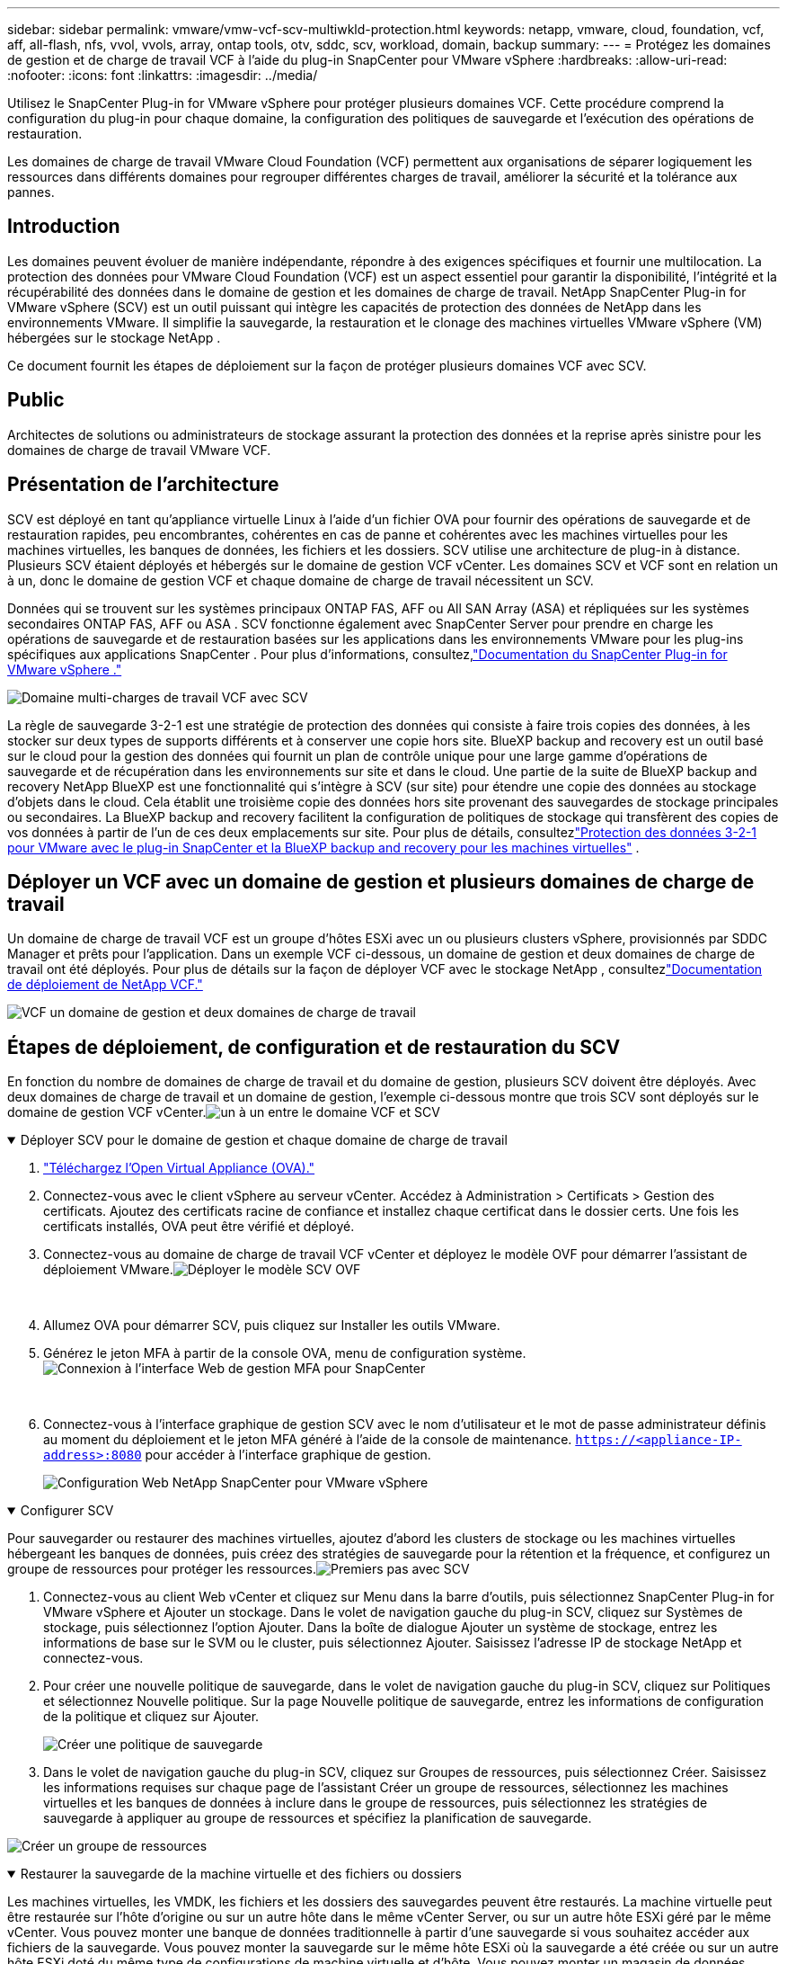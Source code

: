 ---
sidebar: sidebar 
permalink: vmware/vmw-vcf-scv-multiwkld-protection.html 
keywords: netapp, vmware, cloud, foundation, vcf, aff, all-flash, nfs, vvol, vvols, array, ontap tools, otv, sddc, scv, workload, domain, backup 
summary:  
---
= Protégez les domaines de gestion et de charge de travail VCF à l'aide du plug-in SnapCenter pour VMware vSphere
:hardbreaks:
:allow-uri-read: 
:nofooter: 
:icons: font
:linkattrs: 
:imagesdir: ../media/


[role="lead"]
Utilisez le SnapCenter Plug-in for VMware vSphere pour protéger plusieurs domaines VCF.  Cette procédure comprend la configuration du plug-in pour chaque domaine, la configuration des politiques de sauvegarde et l’exécution des opérations de restauration.

Les domaines de charge de travail VMware Cloud Foundation (VCF) permettent aux organisations de séparer logiquement les ressources dans différents domaines pour regrouper différentes charges de travail, améliorer la sécurité et la tolérance aux pannes.



== Introduction

Les domaines peuvent évoluer de manière indépendante, répondre à des exigences spécifiques et fournir une multilocation.  La protection des données pour VMware Cloud Foundation (VCF) est un aspect essentiel pour garantir la disponibilité, l’intégrité et la récupérabilité des données dans le domaine de gestion et les domaines de charge de travail.  NetApp SnapCenter Plug-in for VMware vSphere (SCV) est un outil puissant qui intègre les capacités de protection des données de NetApp dans les environnements VMware.  Il simplifie la sauvegarde, la restauration et le clonage des machines virtuelles VMware vSphere (VM) hébergées sur le stockage NetApp .

Ce document fournit les étapes de déploiement sur la façon de protéger plusieurs domaines VCF avec SCV.



== Public

Architectes de solutions ou administrateurs de stockage assurant la protection des données et la reprise après sinistre pour les domaines de charge de travail VMware VCF.



== Présentation de l'architecture

SCV est déployé en tant qu'appliance virtuelle Linux à l'aide d'un fichier OVA pour fournir des opérations de sauvegarde et de restauration rapides, peu encombrantes, cohérentes en cas de panne et cohérentes avec les machines virtuelles pour les machines virtuelles, les banques de données, les fichiers et les dossiers.  SCV utilise une architecture de plug-in à distance.  Plusieurs SCV étaient déployés et hébergés sur le domaine de gestion VCF vCenter.  Les domaines SCV et VCF sont en relation un à un, donc le domaine de gestion VCF et chaque domaine de charge de travail nécessitent un SCV.

Données qui se trouvent sur les systèmes principaux ONTAP FAS, AFF ou All SAN Array (ASA) et répliquées sur les systèmes secondaires ONTAP FAS, AFF ou ASA .  SCV fonctionne également avec SnapCenter Server pour prendre en charge les opérations de sauvegarde et de restauration basées sur les applications dans les environnements VMware pour les plug-ins spécifiques aux applications SnapCenter .  Pour plus d'informations, consultez,link:https://docs.netapp.com/us-en/sc-plugin-vmware-vsphere/index.html["Documentation du SnapCenter Plug-in for VMware vSphere ."]

image:vmware-vcf-aff-050.png["Domaine multi-charges de travail VCF avec SCV"]

La règle de sauvegarde 3-2-1 est une stratégie de protection des données qui consiste à faire trois copies des données, à les stocker sur deux types de supports différents et à conserver une copie hors site. BlueXP backup and recovery est un outil basé sur le cloud pour la gestion des données qui fournit un plan de contrôle unique pour une large gamme d'opérations de sauvegarde et de récupération dans les environnements sur site et dans le cloud.  Une partie de la suite de BlueXP backup and recovery NetApp BlueXP est une fonctionnalité qui s'intègre à SCV (sur site) pour étendre une copie des données au stockage d'objets dans le cloud. Cela établit une troisième copie des données hors site provenant des sauvegardes de stockage principales ou secondaires. La BlueXP backup and recovery facilitent la configuration de politiques de stockage qui transfèrent des copies de vos données à partir de l'un de ces deux emplacements sur site.  Pour plus de détails, consultezlink:https://docs.netapp.com/us-en/netapp-solutions-cloud/vmware/vmw-hybrid-321-dp-scv.html["Protection des données 3-2-1 pour VMware avec le plug-in SnapCenter et la BlueXP backup and recovery pour les machines virtuelles"^] .



== Déployer un VCF avec un domaine de gestion et plusieurs domaines de charge de travail

Un domaine de charge de travail VCF est un groupe d'hôtes ESXi avec un ou plusieurs clusters vSphere, provisionnés par SDDC Manager et prêts pour l'application.  Dans un exemple VCF ci-dessous, un domaine de gestion et deux domaines de charge de travail ont été déployés.  Pour plus de détails sur la façon de déployer VCF avec le stockage NetApp , consultezlink:vmw-vcf-overview.html["Documentation de déploiement de NetApp VCF."]

image:vmware-vcf-aff-051.png["VCF un domaine de gestion et deux domaines de charge de travail"]



== Étapes de déploiement, de configuration et de restauration du SCV

En fonction du nombre de domaines de charge de travail et du domaine de gestion, plusieurs SCV doivent être déployés.  Avec deux domaines de charge de travail et un domaine de gestion, l'exemple ci-dessous montre que trois SCV sont déployés sur le domaine de gestion VCF vCenter.image:vmware-vcf-aff-063.png["un à un entre le domaine VCF et SCV"]

.Déployer SCV pour le domaine de gestion et chaque domaine de charge de travail  
[%collapsible%open]
====
. link:https://docs.netapp.com/us-en/sc-plugin-vmware-vsphere/scpivs44_download_the_ova_open_virtual_appliance.html["Téléchargez l'Open Virtual Appliance (OVA)."]
. Connectez-vous avec le client vSphere au serveur vCenter.  Accédez à Administration > Certificats > Gestion des certificats.  Ajoutez des certificats racine de confiance et installez chaque certificat dans le dossier certs.  Une fois les certificats installés, OVA peut être vérifié et déployé.
. Connectez-vous au domaine de charge de travail VCF vCenter et déployez le modèle OVF pour démarrer l'assistant de déploiement VMware.image:vmware-vcf-aff-052.png["Déployer le modèle SCV OVF"]
+
{nbsp}

. Allumez OVA pour démarrer SCV, puis cliquez sur Installer les outils VMware.
. Générez le jeton MFA à partir de la console OVA, menu de configuration système.image:vmware-vcf-aff-053.png["Connexion à l'interface Web de gestion MFA pour SnapCenter"]
+
{nbsp}

. Connectez-vous à l'interface graphique de gestion SCV avec le nom d'utilisateur et le mot de passe administrateur définis au moment du déploiement et le jeton MFA généré à l'aide de la console de maintenance.
`https://<appliance-IP-address>:8080` pour accéder à l'interface graphique de gestion.
+
image:vmware-vcf-aff-054.png["Configuration Web NetApp SnapCenter pour VMware vSphere"]



====
.Configurer SCV
[%collapsible%open]
====
Pour sauvegarder ou restaurer des machines virtuelles, ajoutez d’abord les clusters de stockage ou les machines virtuelles hébergeant les banques de données, puis créez des stratégies de sauvegarde pour la rétention et la fréquence, et configurez un groupe de ressources pour protéger les ressources.image:vmware-vcf-aff-055.png["Premiers pas avec SCV"]

. Connectez-vous au client Web vCenter et cliquez sur Menu dans la barre d’outils, puis sélectionnez SnapCenter Plug-in for VMware vSphere et Ajouter un stockage.  Dans le volet de navigation gauche du plug-in SCV, cliquez sur Systèmes de stockage, puis sélectionnez l’option Ajouter.  Dans la boîte de dialogue Ajouter un système de stockage, entrez les informations de base sur le SVM ou le cluster, puis sélectionnez Ajouter.  Saisissez l'adresse IP de stockage NetApp et connectez-vous.
. Pour créer une nouvelle politique de sauvegarde, dans le volet de navigation gauche du plug-in SCV, cliquez sur Politiques et sélectionnez Nouvelle politique.  Sur la page Nouvelle politique de sauvegarde, entrez les informations de configuration de la politique et cliquez sur Ajouter.
+
image:vmware-vcf-aff-056.png["Créer une politique de sauvegarde"]

. Dans le volet de navigation gauche du plug-in SCV, cliquez sur Groupes de ressources, puis sélectionnez Créer.  Saisissez les informations requises sur chaque page de l'assistant Créer un groupe de ressources, sélectionnez les machines virtuelles et les banques de données à inclure dans le groupe de ressources, puis sélectionnez les stratégies de sauvegarde à appliquer au groupe de ressources et spécifiez la planification de sauvegarde.


image:vmware-vcf-aff-057.png["Créer un groupe de ressources"]

====
.Restaurer la sauvegarde de la machine virtuelle et des fichiers ou dossiers
[%collapsible%open]
====
Les machines virtuelles, les VMDK, les fichiers et les dossiers des sauvegardes peuvent être restaurés.  La machine virtuelle peut être restaurée sur l'hôte d'origine ou sur un autre hôte dans le même vCenter Server, ou sur un autre hôte ESXi géré par le même vCenter.  Vous pouvez monter une banque de données traditionnelle à partir d’une sauvegarde si vous souhaitez accéder aux fichiers de la sauvegarde.  Vous pouvez monter la sauvegarde sur le même hôte ESXi où la sauvegarde a été créée ou sur un autre hôte ESXi doté du même type de configurations de machine virtuelle et d'hôte.  Vous pouvez monter un magasin de données plusieurs fois sur un hôte.  Les fichiers et dossiers individuels peuvent également être restaurés dans une session de restauration de fichiers invités, qui joint une copie de sauvegarde d'un disque virtuel, puis restaure les fichiers ou dossiers sélectionnés.  Les fichiers et les dossiers peuvent également être restaurés.

*Étapes de restauration de la machine virtuelle*

. Dans l'interface graphique du client VMware vSphere, cliquez sur Menu dans la barre d'outils et sélectionnez Machines virtuelles et modèles dans la liste déroulante, cliquez avec le bouton droit sur une machine virtuelle et sélectionnez SnapCenter Plug-in for VMware vSphere dans la liste déroulante, puis sélectionnez Restaurer dans la liste déroulante secondaire pour démarrer l'assistant.
. Dans l'assistant de restauration, sélectionnez l'instantané de sauvegarde que vous souhaitez restaurer et sélectionnez Machine virtuelle entière dans le champ Étendue de la restauration, sélectionnez l'emplacement de restauration, puis entrez les informations de destination où la sauvegarde doit être montée.  Sur la page Sélectionner l’emplacement, sélectionnez l’emplacement du magasin de données restauré.  Consultez la page Résumé et cliquez sur Terminer.
+
image:vmware-vcf-aff-059.png["Restauration de machine virtuelle"]

. Surveillez la progression de l’opération en cliquant sur Tâches récentes en bas de l’écran.


*Étapes de restauration du magasin de données*

. Cliquez avec le bouton droit sur une banque de données et sélectionnez SnapCenter Plug-in for VMware vSphere > Monter la sauvegarde.
. Sur la page Monter le magasin de données, sélectionnez une sauvegarde et un emplacement de sauvegarde (principal ou secondaire), puis cliquez sur Monter.


image:vmware-vcf-aff-062.png["Restauration de la banque de données"]

*Étapes de restauration des fichiers et des dossiers*

. Lorsque vous attachez un disque virtuel pour des opérations de restauration de fichiers ou de dossiers invités, la machine virtuelle cible pour l'attachement doit avoir des informations d'identification configurées avant la restauration.  Dans le SnapCenter Plug-in for VMware vSphere , sous les plug-ins, sélectionnez la section Restauration de fichiers invités et Exécuter en tant qu'informations d'identification, puis saisissez les informations d'identification de l'utilisateur.  Pour le nom d'utilisateur, vous devez saisir « Administrateur ».
+
image:vmware-vcf-aff-060.png["Restaurer les informations d'identification"]

. Cliquez avec le bouton droit sur la machine virtuelle à partir du client vSphere et sélectionnez SnapCenter Plug-in for VMware vSphere > Restauration de fichiers invités.  Sur la page Étendue de la restauration, spécifiez le nom de la sauvegarde, le disque virtuel VMDK et l’emplacement (principal ou secondaire).  Cliquez sur Résumé pour confirmer.
+
image:vmware-vcf-aff-061.png["Restauration de fichiers et de dossiers"]



====
NetApp SnapCenter pour VCP multi-domaine centralise la protection des données, réduit efficacement le temps et l'espace de stockage requis pour les sauvegardes à l'aide de snapshots NetApp , prend en charge les environnements VMware à grande échelle avec des fonctionnalités de sauvegarde et de réplication robustes et permet une récupération granulaire de machines virtuelles entières, de VMDK spécifiques ou de fichiers individuels.



== Démonstration vidéo pour protéger plusieurs domaines VCF avec SCV

.Protégez plusieurs domaines VMware VCF avec NetApp SCV
video::25a5a06c-1def-4aa4-ab00-b28100142194[panopto,width=360]